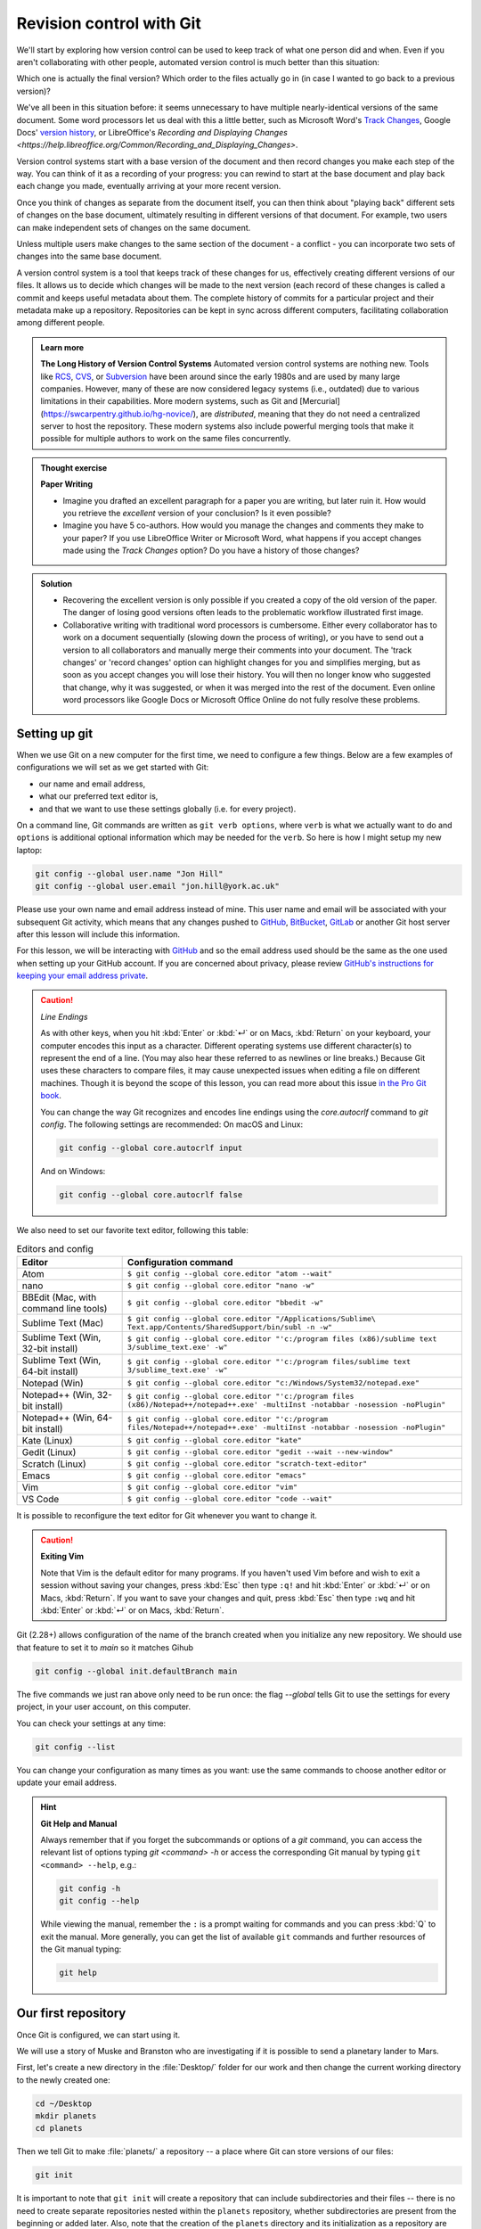 Revision control with Git
==========================

We'll start by exploring how version control can be used to keep track of what one person did and when.
Even if you aren't collaborating with other people, automated version control is much better than this situation:

.. image:: ../images/revisions.png
   :alt: A lot of files with not very descriptive names like final_final_final.txt

Which one is actually the final version? Which order to the files actually go in (in case 
I wanted to go back to a previous version)?

We've all been in this situation before: it seems unnecessary to have
multiple nearly-identical versions of the same document. Some word
processors let us deal with this a little better, such as Microsoft
Word's `Track Changes <https://support.office.com/en-us/article/Track-changes-in-Word-197ba630-0f5f-4a8e-9a77-3712475e806a>`_, 
Google Docs' `version history <https://support.google.com/docs/answer/190843?hl=en>`_, or 
LibreOffice's `Recording and Displaying Changes <https://help.libreoffice.org/Common/Recording_and_Displaying_Changes>`.

Version control systems start with a base version of the document and then record changes you make each step of the way. You can
think of it as a recording of your progress: you can rewind to start at the base document and play back each change you made, 
eventually arriving at your more recent version.

.. image:: ../images/play-changes.png
   :alt: Changes Are Saved Sequentially

Once you think of changes as separate from the document itself, you
can then think about "playing back" different sets of changes on the base document, ultimately
resulting in different versions of that document. For example, two users can make independent
sets of changes on the same document. 

.. image:: ../images/versions.png
   :alt: Different Versions Can be Saved

Unless multiple users make changes to the same section of the document - a conflict - you can 
incorporate two sets of changes into the same base document.

.. image:: ../images/merge.png
   :alt: Multiple Versions Can be Merged

A version control system is a tool that keeps track of these changes for us,
effectively creating different versions of our files. It allows us to decide
which changes will be made to the next version (each record of these changes is
called a commit and keeps useful metadata about them. The complete history of commits for a particular project and their
metadata make up a repository. Repositories can be kept in sync across different computers, facilitating
collaboration among different people.


..  admonition:: Learn more
    :class: toggle

    **The Long History of Version Control Systems**
    Automated version control systems are nothing new.
    Tools like `RCS <https://en.wikipedia.org/wiki/Revision_Control_System>`_, 
    `CVS <https://en.wikipedia.org/wiki/Concurrent_Versions_System>`_, or 
    `Subversion <https://en.wikipedia.org/wiki/Apache_Subversion>`_ have been around since the early 1980s and are used by 
    many large companies. However, many of these are now considered legacy systems (i.e., outdated) due to various 
    limitations in their capabilities.
    More modern systems, such as Git and [Mercurial](https://swcarpentry.github.io/hg-novice/),
    are *distributed*, meaning that they do not need a centralized server to host the repository.
    These modern systems also include powerful merging tools that make it possible for 
    multiple authors to work on the same files concurrently.


.. admonition:: Thought exercise

   **Paper Writing**
   
   *   Imagine you drafted an excellent paragraph for a paper you are writing, but later ruin 
       it. How would you retrieve the *excellent* version of your conclusion? Is it even possible?

   *   Imagine you have 5 co-authors. How would you manage the changes and comments 
       they make to your paper?  If you use LibreOffice Writer or Microsoft Word, what happens if 
       you accept changes made using the `Track Changes` option? Do you have a 
       history of those changes?

.. admonition:: Solution
   :class: toggle

   *   Recovering the excellent version is only possible if you created a copy
       of the old version of the paper. The danger of losing good versions
       often leads to the problematic workflow illustrated first image.
     
   *   Collaborative writing with traditional word processors is cumbersome.
       Either every collaborator has to work on a document sequentially
       (slowing down the process of writing), or you have to send out a
       version to all collaborators and manually merge their comments into  
       your document. The 'track changes' or 'record changes' option can
       highlight changes for you and simplifies merging, but as soon as you
       accept changes you will lose their history. You will then no longer
       know who suggested that change, why it was suggested, or when it was
       merged into the rest of the document. Even online word processors like
       Google Docs or Microsoft Office Online do not fully resolve these
       problems.


Setting up git
---------------

When we use Git on a new computer for the first time, we need to configure a few things. Below are a few examples
of configurations we will set as we get started with Git:

*   our name and email address,
*   what our preferred text editor is,
*   and that we want to use these settings globally (i.e. for every project).

On a command line, Git commands are written as ``git verb options``,
where ``verb`` is what we actually want to do and ``options`` is additional optional information which may be 
needed for the ``verb``. So here is how I might setup my new laptop:

.. code-block:: bash

   git config --global user.name "Jon Hill"
   git config --global user.email "jon.hill@york.ac.uk"


Please use your own name and email address instead of mine. This user name and email will be associated with your subsequent Git activity,
which means that any changes pushed to
`GitHub <https://github.com/>`_,
`BitBucket <https://bitbucket.org/>`_,
`GitLab <https://gitlab.com/>`_ or
another Git host server after this lesson will include this information.

For this lesson, we will be interacting with `GitHub <https://github.com/>`_ and so the email address used should be the 
same as the one used when setting up your GitHub account. If you are concerned about privacy, 
please review `GitHub's instructions for keeping your email address private <git-privacy>`_. 


.. caution::
   
   *Line Endings*

   As with other keys, when you hit :kbd:`Enter` or :kbd:`↵` or on Macs, :kbd:`Return` on your keyboard,
   your computer encodes this input as a character.
   Different operating systems use different character(s) to represent the end of a line.
   (You may also hear these referred to as newlines or line breaks.)
   Because Git uses these characters to compare files,
   it may cause unexpected issues when editing a file on different machines. 
   Though it is beyond the scope of this lesson, you can read more about this issue 
   `in the Pro Git book <https://www.git-scm.com/book/en/v2/Customizing-Git-Git-Configuration#_core_autocrlf>`_.
   
   You can change the way Git recognizes and encodes line endings
   using the `core.autocrlf` command to `git config`.
   The following settings are recommended:
   On macOS and Linux:
    
   .. code-block:: bash
   
      git config --global core.autocrlf input

   And on Windows:

   .. code-block:: bat

      git config --global core.autocrlf false

We also need to set our favorite text editor, following this table:

.. list-table:: Editors and config
    :header-rows: 1

    * - Editor
      - Configuration command
    * - Atom
      - ``$ git config --global core.editor "atom --wait"``
    * - nano 
      - ``$ git config --global core.editor "nano -w"``    
    * - BBEdit (Mac, with command line tools)  
      - ``$ git config --global core.editor "bbedit -w"``    
    * - Sublime Text (Mac)  
      - ``$ git config --global core.editor "/Applications/Sublime\ Text.app/Contents/SharedSupport/bin/subl -n -w"`` 
    * - Sublime Text (Win, 32-bit install)  
      - ``$ git config --global core.editor "'c:/program files (x86)/sublime text 3/sublime_text.exe' -w"`` 
    * - Sublime Text (Win, 64-bit install) 
      - ``$ git config --global core.editor "'c:/program files/sublime text 3/sublime_text.exe' -w"`` 
    * - Notepad (Win)     
      - ``$ git config --global core.editor "c:/Windows/System32/notepad.exe"``
    * - Notepad++ (Win, 32-bit install)     
      - ``$ git config --global core.editor "'c:/program files (x86)/Notepad++/notepad++.exe' -multiInst -notabbar -nosession -noPlugin"``
    * - Notepad++ (Win, 64-bit install)     
      - ``$ git config --global core.editor "'c:/program files/Notepad++/notepad++.exe' -multiInst -notabbar -nosession -noPlugin"``
    * - Kate (Linux)        
      - ``$ git config --global core.editor "kate"``       
    * - Gedit (Linux)       
      - ``$ git config --global core.editor "gedit --wait --new-window"``   
    * - Scratch (Linux)        
      - ``$ git config --global core.editor "scratch-text-editor"``  
    * - Emacs               
      - ``$ git config --global core.editor "emacs"``   
    * - Vim                
      - ``$ git config --global core.editor "vim"``   
    * - VS Code                
      - ``$ git config --global core.editor "code --wait"``   

It is possible to reconfigure the text editor for Git whenever you want to change it.


.. caution::

   **Exiting Vim**
  
   Note that Vim is the default editor for many programs. If you haven't used Vim before and wish to exit a session without saving
   your changes, press :kbd:`Esc` then type ``:q!`` and hit :kbd:`Enter` or :kbd:`↵` or on Macs, :kbd:`Return`.
   If you want to save your changes and quit, press :kbd:`Esc` then type ``:wq`` and hit :kbd:`Enter` or :kbd:`↵` or on Macs, :kbd:`Return`.


Git (2.28+) allows configuration of the name of the branch created when you
initialize any new repository.  We should use that feature to set it to `main` so 
it matches Gihub

.. code-block:: bash

   git config --global init.defaultBranch main

The five commands we just ran above only need to be run once: the flag `--global` tells Git
to use the settings for every project, in your user account, on this computer.

You can check your settings at any time:

.. code-block:: bash

   git config --list

You can change your configuration as many times as you want: use the
same commands to choose another editor or update your email address.

.. hint::

   **Git Help and Manual**

   Always remember that if you forget the subcommands or options of a `git` command, you can access the
   relevant list of options typing `git <command> -h` or access the corresponding Git manual by typing
   ``git <command> --help``, e.g.:

   .. code-block:: bash
   
      git config -h
      git config --help

   While viewing the manual, remember the ``:`` is a prompt waiting for commands and you can press :kbd:`Q` to exit the manual.
   More generally, you can get the list of available ``git`` commands and further resources of the Git manual typing:
 
   .. code-block:: bash

      git help


Our first repository
--------------------

Once Git is configured, we can start using it.

We will use a story of Muske and Branston who are investigating if it
is possible to send a planetary lander to Mars. 

First, let's create a new directory in the :file:`Desktop/` folder for our work and then change the current working directory to the newly created one:

.. code-block:: bash

   cd ~/Desktop
   mkdir planets
   cd planets

Then we tell Git to make :file:`planets/` a repository -- a place where Git can store versions of our files:


.. code-block:: bash

   git init

It is important to note that ``git init`` will create a repository that
can include subdirectories and their files -- there is no need to create
separate repositories nested within the ``planets`` repository, whether
subdirectories are present from the beginning or added later. Also, note
that the creation of the ``planets`` directory and its initialization as a
repository are completely separate processes.

If we use ``ls`` to show the directory's contents,
it appears that nothing has changed:

.. code-block:: bash

   ls

But if we add the ``-a`` flag to show everything,
we can see that Git has created a hidden directory within :file:`planets` called :file:`.git`:

.. code-block:: bash
 
   ls -a

| .	..	.git

Git uses this special subdirectory to store all the information about the project, 
including the tracked files and sub-directories located within the project's directory.
If we ever delete the ``.git`` subdirectory, we will lose the project's history.

Next, we will change the default branch to be called ``main``.
This might be the default branch depending on your settings and version
of git. See the :ref:`Setting up git` section above for more information on this change.

.. code-block:: bash
   
   git checkout -b main

   
| Switched to a new branch 'main'


We can check that everything is set up correctly
by asking Git to tell us the status of our project:

.. code-block:: bash

   git status

| On branch main
| 
| No commits yet
| 
| nothing to commit (create/copy files and use "git add" to track)

If you are using a different version of `git`, the exact
wording of the output might be slightly different.

.. admonition:: Thought exercise

  **Places to Create Git Repositories**

  Along with tracking information about planets (the project we have already created), 
  we would also like to track information about moons.
  Despite the project leader concerns, someone creates a `moons` project inside the `planets` 
  project with the following sequence of commands:
  
  .. code-block:: bash

    cd ~/Desktop   # return to Desktop directory
    cd planets     # go into planets directory, which is already a Git repository
    ls -a          # ensure the .git subdirectory is still present in the planets directory
    mkdir moons    # make a subdirectory planets/moons
    cd moons       # go into moons subdirectory
    git init       # make the moons subdirectory a Git repository
    ls -a          # ensure the .git subdirectory is present indicating we have created a new Git repository


  Is the `git init` command, run inside the `moons` subdirectory, required for 
  tracking files stored in the `moons` subdirectory?


.. admonition:: Solution
   :class: toggle

   No. The worker does not need to make the `moons` subdirectory a Git repository 
   because the `planets` repository can track any files, sub-directories, and 
   subdirectory files under the `planets` directory.  Thus, in order to track 
   all information about moons, The worker only needed to add the `moons` subdirectory
   to the `planets` directory.
 
   Additionally, Git repositories can interfere with each other if they are "nested":
   the outer repository will try to version-control
   the inner repository. Therefore, it's best to create each new Git
   repository in a separate directory. To be sure that there is no conflicting
   repository in the directory, check the output of `git status`. If it looks
   like the following, you are good to go to create a new repository as shown
   above:

   .. code-block:: bash

     git status

   | fatal: Not a git repository (or any of the parent directories): .git

.. admonition:: Thought exercise

  **Correcting `git init` Mistakes**
  
  The project manager explains how a nested repository is redundant and may cause confusion
  down the road. We would like to remove the nested repository. How can we undo 
  the last `git init` in the `moons` subdirectory?

.. admonition:: Solution
   :class: toggle
 
   **Background**
   
   Removing files from a Git repository needs to be done with caution. But we have not learned 
   yet how to tell Git to track a particular file; we will learn this in the next section. Files 
   that are not tracked by Git can easily be removed like any other "ordinary" files with

   .. code-block:: bash
   
      rm filename

   Similarly a directory can be removed using `rm -r dirname` or `rm -rf dirname`.
   If the files or folder being removed in this fashion are tracked by Git, then their removal 
   becomes another change that we will need to track, as we will see in the next section.

   **Solution**
   
   Git keeps all of its files in the `.git` directory.
   To recover from this little mistake, we can just remove the `.git`
   folder in the moons subdirectory by running the following command from inside the `planets` directory:

   .. code-block:: bash
   
      rm -rf moons/.git

   But be careful! Running this command in the wrong directory will remove
   the entire Git history of a project you might want to keep.
   Therefore, always check your current directory using the command `pwd`.



Adding files
------------

First let's make sure we're still in the right directory.
You should be in the `planets` directory.

.. code-block:: bash

   cd ~/Desktop/planets

Let's create a file called `mars.txt` that contains some notes
about the Red Planet's suitability as a base.
We'll use `nano` to edit the file; you can use whatever editor you like.
In particular, this does not have to be the `core.editor` you set globally earlier. But remember, 
the bash command to create or edit a new file will depend on the 
editor you choose (it might not be `nano`).

.. code-block:: bash

   nano mars.txt

Type the text below into the `mars.txt` file:

| Cold and dry, but everything is my favorite color

Let's first verify that the file was properly created by running the list command (`ls`):

.. code-block:: bash

   ls

| mars.txt

`mars.txt` contains a single line, which we can see by running:

.. code-block:: bash

   cat mars.txt

| Cold and dry, but everything is my favorite color

If we check the status of our project again,
Git tells us that it's noticed the new file:

.. code-block:: bash

   git status

| On branch main
| 
| No commits yet
| 
| Untracked files:
|  (use "git add <file>..." to include in what will be committed)
|
|	mars.txt
|
| nothing added to commit but untracked files present (use "git add" to track)

The "untracked files" message means that there's a file in the directory
that Git isn't keeping track of.
We can tell Git to track a file using `git add`:

.. code-block:: bash

   git add mars.txt

and then check that the right thing happened:

.. code-block:: bash
   
   git status

| On branch main
| 
| No commits yet
| 
| Changes to be committed:
|   (use "git rm --cached <file>..." to unstage)
|
| 	new file:   mars.txt
|

Git now knows that it's supposed to keep track of `mars.txt`,
but it hasn't recorded these changes as a commit yet.
To get it to do that, we need to run one more command:

.. code-block:: bash

   git commit -m "Start notes on Mars as a base"

| [main (root-commit) f22b25e] Start notes on Mars as a base
| 1 file changed, 1 insertion(+)
| create mode 100644 mars.txt

When we run ``git commit``, Git takes everything we have told it to save by using ``git add``
and stores a copy permanently inside the special ``.git`` directory.
This permanent copy is called a commit (or revision) and its short identifier is ``f22b25e``. Your commit may have another identifier.

We use the ``-m`` flag (for "message") to record a short, descriptive, and specific comment 
that will help us remember later on what we did and why.
If we just run ``git commit`` without the ``-m`` option, Git will launch ``nano`` (or whatever other editor we configured as ``core.editor``)
so that we can write a longer message.

.. hint::
   
   Good commit messages start with a brief (<50 characters) statement about the changes made in the commit.
   Generally, the message should complete the sentence "If applied, this commit will" <commit message here>.
   If you want to go into more detail, add a blank line between the summary line and your additional notes.
   Use this additional space to explain why you made changes and/or what their impact will be.

If we run ``git status`` now:

.. code-block:: bash

   git status

| On branch main
| nothing to commit, working tree clean

it tells us everything is up to date. If we want to know what we've done recently,
we can ask Git to show us the project's history using `git log`:

.. code-block:: bash

   git log

| commit f22b25e3233b4645dabd0d81e651fe074bd8e73b
| Author: Jon Hill <jon.hill@york.ac.uk>
| Date:   Thu Aug 22 09:51:46 2023 -0400
|
|    Start notes on Mars as a base

``git log`` lists all commits  made to a repository in reverse chronological order.
The listing for each commit includes
 - the commit's full identifier (which starts with the same characters as the short identifier printed by the `git commit` command earlier),
 - the commit's author,
 - when it was created,
 - and the log message Git was given when the commit was created.

..  admonition:: Learn more
    :class: toggle

    **Where Are My Changes?**

   If we run ``ls`` at this point, we will still see just one file called `mars.txt`.
   That's because Git saves information about files' history
   in the special :file:`.git` directory mentioned earlier
   so that our filesystem doesn't become cluttered
   (and so that we can't accidentally edit or delete an old version).

Now suppose we adds more information to the file.
(Again, we'll edit with `nano` and then `cat` the file to show its contents;
you may use a different editor, and don't need to `cat`.)

.. code-block:: bash

   nano mars.txt
   cat mars.txt

| Cold and dry, but everything is my favorite color
| The two moons may be a problem for werewolves

When we run ``git status`` now,
it tells us that a file it already knows about has been modified:

.. code-block:: bash

   git status

| On branch main
| Changes not staged for commit:
|   (use "git add <file>..." to update what will be committed)
|   (use "git checkout -- <file>..." to discard changes in working directory)
| 
| 	modified:   mars.txt
| 
| no changes added to commit (use "git add" and/or "git commit -a")

The last line is the key phrase:
"no changes added to commit".
We have changed this file,
but we haven't told Git we will want to save those changes
(which we do with ``git add``)
nor have we saved them (which we do with ``git commit``).
So let's do that now. It is good practice to always review
our changes before saving them. We do this using ``git diff``.
This shows us the differences between the current state
of the file and the most recently saved version:

.. code-block:: bash

   git diff

| diff --git a/mars.txt b/mars.txt
| index df0654a..315bf3a 100644
| --- a/mars.txt
| +++ b/mars.txt
| @@ -1 +1,2 @@
|  Cold and dry, but everything is my favorite color
| +The two moons may be a problem for werewolves

The output is cryptic because
it is actually a series of commands for tools like editors and ``patch``
telling them how to reconstruct one file given the other.
If we break it down into pieces:

1.  The first line tells us that Git is producing output similar to the Unix ``diff`` command
    comparing the old and new versions of the file.
2.  The second line tells exactly which versions of the file
    Git is comparing;
    ``df0654a`` and ``315bf3a`` are unique computer-generated labels for those versions.
3.  The third and fourth lines once again show the name of the file being changed.
4.  The remaining lines are the most interesting, they show us the actual differences
    and the lines on which they occur.
    In particular,
    the ``+`` marker in the first column shows where we added a line.

After reviewing our change, it's time to commit it:

.. code-block:: bash

   git commit -m "Add concerns about effects of Mars' moons on Wolfman"

| On branch main
| Changes not staged for commit:
|   (use "git add <file>..." to update what will be committed)
|   (use "git checkout -- <file>..." to discard changes in working directory)
|
| 	modified:   mars.txt

| no changes added to commit (use "git add" and/or "git commit -a")

Whoops:
Git won't commit because we didn't use ``git add`` first.
Let's fix that:

.. code-block:: bash

   git add mars.txt
   git commit -m "Add concerns about effects of Mars' moons on Wolfman"

| [main 34961b1] Add concerns about effects of Mars' moons on Wolfman
|  1 file changed, 1 insertion(+)

Git insists that we add files to the set we want to commit
before actually committing anything. This allows us to commit our
changes in stages and capture changes in logical portions rather than
only large batches. For example,
suppose we're adding a few citations to relevant research to our thesis.
We might want to commit those additions,
and the corresponding bibliography entries,
but *not* commit some of our work drafting the conclusion
(which we haven't finished yet).

To allow for this, Git has a special *staging area*
where it keeps track of things that have been added to
the current changeset but not yet committed.

..  admonition:: Learn more
    :class: toggle

    **Staging Area**

    If you think of Git as taking snapshots of changes over the life of a project,
    ``git add`` specifies *what* will go in a snapshot
    (putting things in the staging area),
    and ``git commit`` then *actually takes* the snapshot, and
    makes a permanent record of it (as a commit).
    If you don't have anything staged when you type ``git commit``,
    Git will prompt you to use ``git commit -a`` or ``git commit --all``,
    which is kind of like gathering *everyone* to take a group photo!
    However, it's almost always better to
    explicitly add things to the staging area, because you might
    commit changes you forgot you made. (Going back to the group photo simile,
    you might get an extra with incomplete makeup walking on
    the stage for the picture because you used ``-a``!)
    Try to stage things manually,
    or you might find yourself searching for "git undo commit" more
    than you would like!

![The Git Staging Area](../fig/git-staging-area.svg)

Let's watch as our changes to a file move from our editor
to the staging area
and into long-term storage.
First,
we'll add another line to the file:

~~~
$ nano mars.txt
$ cat mars.txt
~~~
{: .language-bash}

~~~
Cold and dry, but everything is my favorite color
The two moons may be a problem for Wolfman
But the Mummy will appreciate the lack of humidity
~~~
{: .output}

~~~
$ git diff
~~~
{: .language-bash}

~~~
diff --git a/mars.txt b/mars.txt
index 315bf3a..b36abfd 100644
--- a/mars.txt
+++ b/mars.txt
@@ -1,2 +1,3 @@
 Cold and dry, but everything is my favorite color
 The two moons may be a problem for Wolfman
+But the Mummy will appreciate the lack of humidity
~~~
{: .output}

So far, so good:
we've added one line to the end of the file
(shown with a `+` in the first column).
Now let's put that change in the staging area
and see what `git diff` reports:

~~~
$ git add mars.txt
$ git diff
~~~
{: .language-bash}

There is no output:
as far as Git can tell,
there's no difference between what it's been asked to save permanently
and what's currently in the directory.
However,
if we do this:

~~~
$ git diff --staged
~~~
{: .language-bash}

~~~
diff --git a/mars.txt b/mars.txt
index 315bf3a..b36abfd 100644
--- a/mars.txt
+++ b/mars.txt
@@ -1,2 +1,3 @@
 Cold and dry, but everything is my favorite color
 The two moons may be a problem for Wolfman
+But the Mummy will appreciate the lack of humidity
~~~
{: .output}

it shows us the difference between
the last committed change
and what's in the staging area.
Let's save our changes:

~~~
$ git commit -m "Discuss concerns about Mars' climate for Mummy"
~~~
{: .language-bash}

~~~
[main 005937f] Discuss concerns about Mars' climate for Mummy
 1 file changed, 1 insertion(+)
~~~
{: .output}

check our status:

~~~
$ git status
~~~
{: .language-bash}

~~~
On branch main
nothing to commit, working tree clean
~~~
{: .output}

and look at the history of what we've done so far:

~~~
$ git log
~~~
{: .language-bash}

~~~
commit 005937fbe2a98fb83f0ade869025dc2636b4dad5 (HEAD -> main)
Author: Vlad Dracula <vlad@tran.sylvan.ia>
Date:   Thu Aug 22 10:14:07 2013 -0400

    Discuss concerns about Mars' climate for Mummy

commit 34961b159c27df3b475cfe4415d94a6d1fcd064d
Author: Vlad Dracula <vlad@tran.sylvan.ia>
Date:   Thu Aug 22 10:07:21 2013 -0400

    Add concerns about effects of Mars' moons on Wolfman

commit f22b25e3233b4645dabd0d81e651fe074bd8e73b
Author: Vlad Dracula <vlad@tran.sylvan.ia>
Date:   Thu Aug 22 09:51:46 2013 -0400

    Start notes on Mars as a base
~~~
{: .output}

> ## Word-based diffing
>
> Sometimes, e.g. in the case of the text documents a line-wise
> diff is too coarse. That is where the `--color-words` option of
> `git diff` comes in very useful as it highlights the changed
> words using colors.
{: .callout}

> ## Paging the Log
>
> When the output of `git log` is too long to fit in your screen,
> `git` uses a program to split it into pages of the size of your screen.
> When this "pager" is called, you will notice that the last line in your
> screen is a `:`, instead of your usual prompt.
>
> *   To get out of the pager, press <kbd>Q</kbd>.
> *   To move to the next page, press <kbd>Spacebar</kbd>.
> *   To search for `some_word` in all pages,
>     press <kbd>/</kbd>
>     and type `some_word`.
>     Navigate through matches pressing <kbd>N</kbd>.
{: .callout}

> ## Limit Log Size
>
> To avoid having `git log` cover your entire terminal screen, you can limit the
> number of commits that Git lists by using `-N`, where `N` is the number of
> commits that you want to view. For example, if you only want information from
> the last commit you can use:
>
> ~~~
> $ git log -1
> ~~~
> {: .language-bash}
>
> ~~~
> commit 005937fbe2a98fb83f0ade869025dc2636b4dad5 (HEAD -> main)
> Author: Vlad Dracula <vlad@tran.sylvan.ia>
> Date:   Thu Aug 22 10:14:07 2013 -0400
>
>    Discuss concerns about Mars' climate for Mummy
> ~~~
> {: .output}
>
> You can also reduce the quantity of information using the
> `--oneline` option:
>
> ~~~
> $ git log --oneline
> ~~~
> {: .language-bash}
> ~~~
> 005937f (HEAD -> main) Discuss concerns about Mars' climate for Mummy
> 34961b1 Add concerns about effects of Mars' moons on Wolfman
> f22b25e Start notes on Mars as a base
> ~~~
> {: .output}
>
> You can also combine the `--oneline` option with others. One useful
> combination adds `--graph` to display the commit history as a text-based
> graph and to indicate which commits are associated with the
> current `HEAD`, the current branch `main`, or
> [other Git references][git-references]:
>
> ~~~
> $ git log --oneline --graph
> ~~~
> {: .language-bash}
> ~~~
> * 005937f (HEAD -> main) Discuss concerns about Mars' climate for Mummy
> * 34961b1 Add concerns about effects of Mars' moons on Wolfman
> * f22b25e Start notes on Mars as a base
> ~~~
> {: .output}
{: .callout}

> ## Directories
>
> Two important facts you should know about directories in Git.
>
> 1. Git does not track directories on their own, only files within them.
>    Try it for yourself:
>
>    ~~~
>    $ mkdir spaceships
>    $ git status
>    $ git add spaceships
>    $ git status
>    ~~~
>    {: .language-bash}
>
>    Note, our newly created empty directory `spaceships` does not appear in
>    the list of untracked files even if we explicitly add it (_via_ `git add`) to our
>    repository. This is the reason why you will sometimes see `.gitkeep` files
>    in otherwise empty directories. Unlike `.gitignore`, these files are not special
>    and their sole purpose is to populate a directory so that Git adds it to
>    the repository. In fact, you can name such files anything you like.
>
> 2. If you create a directory in your Git repository and populate it with files,
>    you can add all files in the directory at once by:
>
>    ~~~
>    git add <directory-with-files>
>    ~~~
>    {: .language-bash}
>
>    Try it for yourself:
>
>    ~~~
>    $ touch spaceships/apollo-11 spaceships/sputnik-1
>    $ git status
>    $ git add spaceships
>    $ git status
>    ~~~
>    {: .language-bash}
>
>    Before moving on, we will commit these changes.
>
>    ~~~
>    $ git commit -m "Add some initial thoughts on spaceships"
>    ~~~
>    {: .language-bash}
>
{: .callout}

To recap, when we want to add changes to our repository,
we first need to add the changed files to the staging area
(`git add`) and then commit the staged changes to the
repository (`git commit`):

![The Git Commit Workflow](../fig/git-committing.svg)

> ## Choosing a Commit Message
>
> Which of the following commit messages would be most appropriate for the
> last commit made to `mars.txt`?
>
> 1. "Changes"
> 2. "Added line 'But the Mummy will appreciate the lack of humidity' to mars.txt"
> 3. "Discuss effects of Mars' climate on the Mummy"
>
> > ## Solution
> > Answer 1 is not descriptive enough, and the purpose of the commit is unclear;
> > and answer 2 is redundant to using "git diff" to see what changed in this commit;
> > but answer 3 is good: short, descriptive, and imperative.
> {: .solution}
{: .challenge}

> ## Committing Changes to Git
>
> Which command(s) below would save the changes of `myfile.txt`
> to my local Git repository?
>
> 1. ~~~
>    $ git commit -m "my recent changes"
>    ~~~
>    {: .language-bash}
> 2. ~~~
>    $ git init myfile.txt
>    $ git commit -m "my recent changes"
>    ~~~
>    {: .language-bash}
> 3. ~~~
>    $ git add myfile.txt
>    $ git commit -m "my recent changes"
>    ~~~
>    {: .language-bash}
> 4. ~~~
>    $ git commit -m myfile.txt "my recent changes"
>    ~~~
>    {: .language-bash}
>
> > ## Solution
> >
> > 1. Would only create a commit if files have already been staged.
> > 2. Would try to create a new repository.
> > 3. Is correct: first add the file to the staging area, then commit.
> > 4. Would try to commit a file "my recent changes" with the message myfile.txt.
> {: .solution}
{: .challenge}

> ## Committing Multiple Files
>
> The staging area can hold changes from any number of files
> that you want to commit as a single snapshot.
>
> 1. Add some text to `mars.txt` noting your decision
> to consider Venus as a base
> 2. Create a new file `venus.txt` with your initial thoughts
> about Venus as a base for you and your friends
> 3. Add changes from both files to the staging area,
> and commit those changes.
>
> > ## Solution
> >
> > The output below from `cat mars.txt` reflects only content added during 
> > this exercise. Your output may vary.
> > 
> > First we make our changes to the `mars.txt` and `venus.txt` files:
> > ~~~
> > $ nano mars.txt
> > $ cat mars.txt
> > ~~~
> > {: .language-bash}
> > ~~~
> > Maybe I should start with a base on Venus.
> > ~~~
> > {: .output}
> > ~~~
> > $ nano venus.txt
> > $ cat venus.txt
> > ~~~
> > {: .language-bash}
> > ~~~
> > Venus is a nice planet and I definitely should consider it as a base.
> > ~~~
> > {: .output}
> > Now you can add both files to the staging area. We can do that in one line:
> >
> > ~~~
> > $ git add mars.txt venus.txt
> > ~~~
> > {: .language-bash}
> > Or with multiple commands:
> > ~~~
> > $ git add mars.txt
> > $ git add venus.txt
> > ~~~
> > {: .language-bash}
> > Now the files are ready to commit. You can check that using `git status`. If you are ready to commit use:
> > ~~~
> > $ git commit -m "Write plans to start a base on Venus"
> > ~~~
> > {: .language-bash}
> > ~~~
> > [main cc127c2]
> >  Write plans to start a base on Venus
> >  2 files changed, 2 insertions(+)
> >  create mode 100644 venus.txt
> > ~~~
> > {: .output}
> {: .solution}
{: .challenge}

> ## `bio` Repository
>
> * Create a new Git repository on your computer called `bio`.
> * Write a three-line biography for yourself in a file called `me.txt`,
> commit your changes
> * Modify one line, add a fourth line
> * Display the differences
> between its updated state and its original state.
>
> > ## Solution
> >
> > If needed, move out of the `planets` folder:
> >
> > ~~~
> > $ cd ..
> > ~~~
> > {: .language-bash}
> >
> > Create a new folder called `bio` and 'move' into it:
> >
> > ~~~
> > $ mkdir bio
> > $ cd bio
> > ~~~
> > {: .language-bash}
> >
> > Initialise git:
> >
> > ~~~
> > $ git init
> > ~~~
> > {: .language-bash}
> >
> > Create your biography file `me.txt` using `nano` or another text editor.
> > Once in place, add and commit it to the repository:
> >
> > ~~~
> > $ git add me.txt
> > $ git commit -m "Add biography file" 
> > ~~~
> > {: .language-bash}
> >
> > Modify the file as described (modify one line, add a fourth line).
> > To display the differences
> > between its updated state and its original state, use `git diff`:
> >
> > ~~~
> > $ git diff me.txt
> > ~~~
> > {: .language-bash}
> >
> {: .solution}
{: .challenge}

[commit-messages]: https://chris.beams.io/posts/git-commit/
[git-references]: https://git-scm.com/book/en/v2/Git-Internals-Git-References

{% include links.md %}
